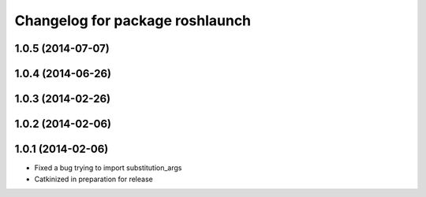 ^^^^^^^^^^^^^^^^^^^^^^^^^^^^^^^^
Changelog for package roshlaunch
^^^^^^^^^^^^^^^^^^^^^^^^^^^^^^^^

1.0.5 (2014-07-07)
------------------

1.0.4 (2014-06-26)
------------------

1.0.3 (2014-02-26)
------------------

1.0.2 (2014-02-06)
------------------

1.0.1 (2014-02-06)
------------------
* Fixed a bug trying to import substitution_args
* Catkinized in preparation for release